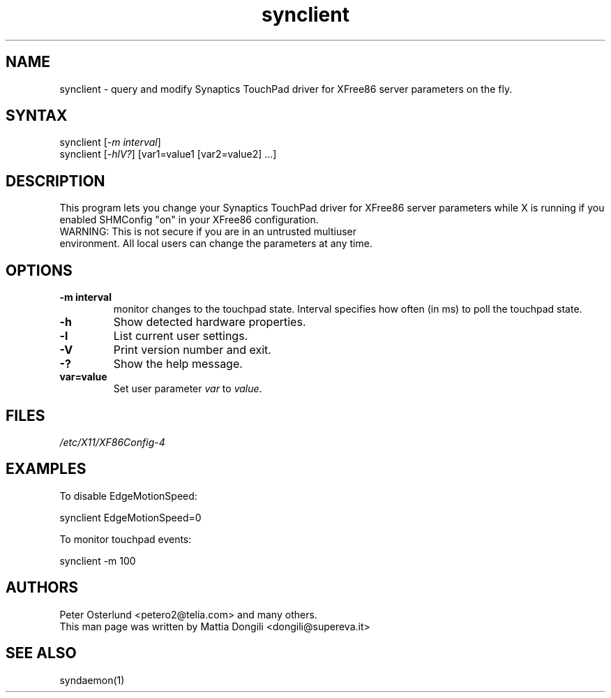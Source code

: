 .TH "synclient" "1" "0.13.5" "" ""
.SH "NAME"
.LP
synclient \- query and modify Synaptics TouchPad driver for XFree86 server parameters on the fly.
.SH "SYNTAX"
.LP
synclient [\fI\-m interval\fP]
.br
synclient [\fI\-hlV?\fP] [var1=value1 [var2=value2] ...]
.SH "DESCRIPTION"
.LP
This program lets you change your Synaptics TouchPad driver for XFree86 server parameters while X is running if you enabled SHMConfig "on" in your XFree86 configuration.
.TP
WARNING: This is not secure if you are in an untrusted multiuser environment. All local users can change the parameters at any time.
.SH "OPTIONS"
.LP
.TP
\fB\-m interval\fR
monitor changes to the touchpad state. Interval specifies how often (in ms) to poll the touchpad state.
.TP
\fB\-h\fR
Show detected hardware properties.
.TP
\fB\-l\fR
List current user settings.
.TP
\fB\-V\fR
Print version number and exit.
.TP
\fB\-?\fR
Show the help message.
.TP
\fBvar=value\fR
Set user parameter \fIvar\fR to \fIvalue\fR.


.SH "FILES"
.LP
\fI/etc/X11/XF86Config\-4\fP
.SH "EXAMPLES"
.LP
To disable EdgeMotionSpeed:
.LP
synclient EdgeMotionSpeed=0
.LP
To monitor touchpad events:
.LP
synclient \-m 100
.SH "AUTHORS"
.LP
Peter Osterlund <petero2@telia.com> and many others.
.TP
This man page was written by Mattia Dongili <dongili@supereva.it>
.SH "SEE ALSO"
.LP
syndaemon(1)
